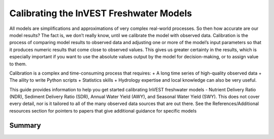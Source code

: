 .. calibration_freshwater:

****************************************
Calibrating the InVEST Freshwater Models
****************************************

All models are simplifications and approximations of very complex real-world processes. So then how accurate are our model results? The fact is, we don’t really know, until we calibrate the model with observed data. Calibration is the process of comparing model results to observed data and adjusting one or more of the model’s input parameters so that it produces numeric results that come close to observed values. This gives us greater certainty in the results, which is especially important if you want to use the absolute values output by the model for decision-making, or to assign value to them.

Calibration is a complex and time-consuming process that requires:
+ A long time series of high-quality observed data
+ The aility to write Python scripts
+ Statistics skills
+ Hydrology expertise and local knowledge can also be very useful.

This guide provides information to help you get started calibrating InVEST freshwater models - Nutrient Delivery Ratio (NDR), Sediment Delivery Ratio (SDR), Annual Water Yield (AWY), and Seasonal Water Yield (SWY). This does not cover every detail, nor is it tailored to all of the many observed data sources that are out there. See the References/Additional resources section for pointers to papers that give additional guidance for specific models

Summary
=======
